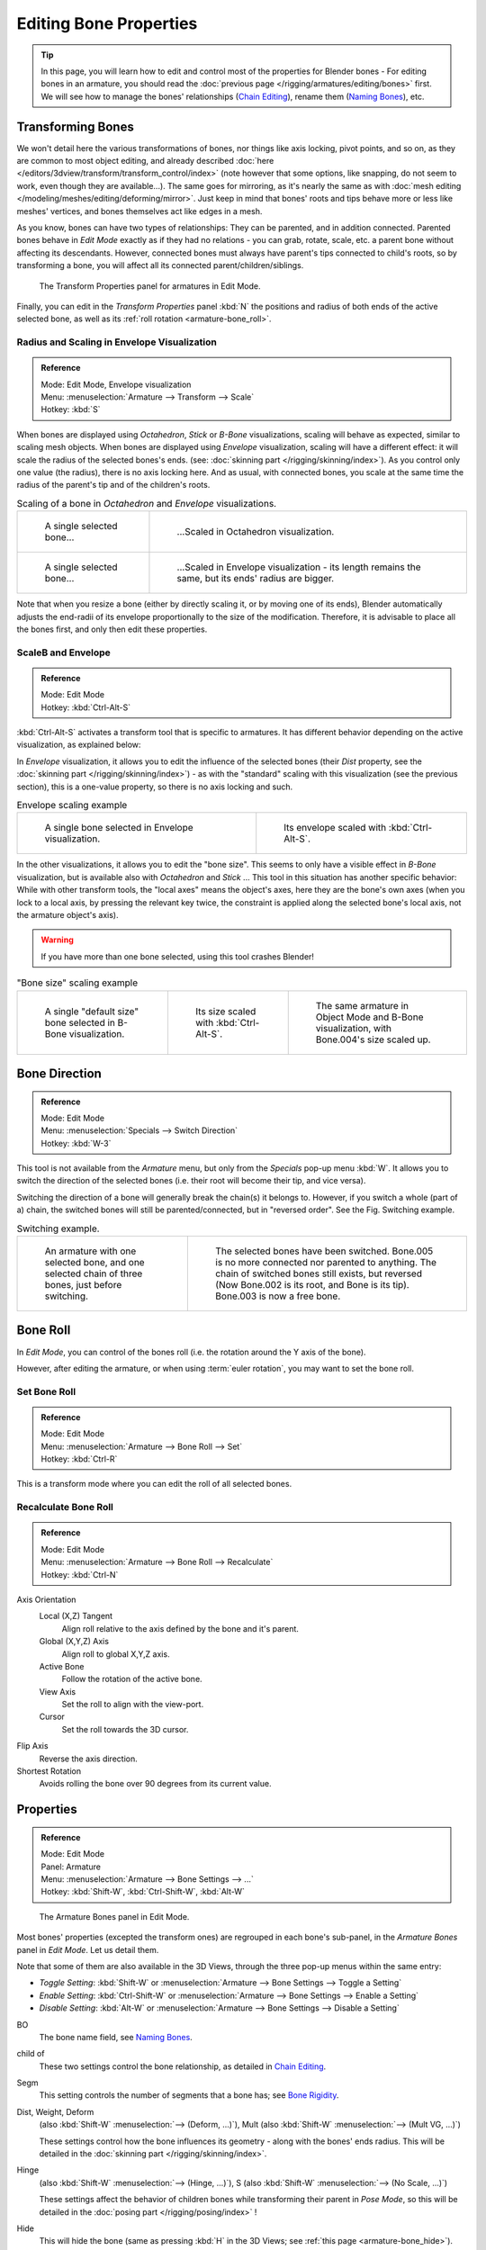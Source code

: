..    TODO/Review: {{review|copy=X}}.

***********************
Editing Bone Properties
***********************

.. tip:: 

   In this page, you will learn how to edit and control most of the properties for Blender bones -
   For editing bones in an armature,
   you should read the :doc:`previous page </rigging/armatures/editing/bones>` first.
   We will see how to manage the bones' relationships (`Chain Editing`_), rename them (`Naming Bones`_), etc.


Transforming Bones
==================

We won't detail here the various transformations of bones, nor things like axis locking, pivot points, and so on,
as they are common to most object editing, and already described
:doc:`here </editors/3dview/transform/transform_control/index>`
(note however that some options, like snapping, do not seem to work, even though they are available...).
The same goes for mirroring,
as it's nearly the same as with :doc:`mesh editing </modeling/meshes/editing/deforming/mirror>`.
Just keep in mind that bones' roots and tips behave more or less like meshes' vertices,
and bones themselves act like edges in a mesh.

As you know, bones can have two types of relationships: They can be parented,
and in addition connected. Parented bones behave in *Edit Mode* exactly as if they
had no relations - you can grab, rotate, scale, etc.
a parent bone without affecting its descendants. However,
connected bones must always have parent's tips connected to child's roots,
so by transforming a bone, you will affect all its connected parent/children/siblings.


.. figure:: /images/RiggingTransformPropertiesPanelEditMode.jpg
   :width: 200px

   The Transform Properties panel for armatures in Edit Mode.


Finally, you can edit in the *Transform Properties* panel :kbd:`N`
the positions and radius of both ends of the active selected bone,
as well as its :ref:`roll rotation <armature-bone_roll>`.


Radius and Scaling in Envelope Visualization
--------------------------------------------

.. admonition:: Reference
   :class: refbox

   | Mode:     Edit Mode, Envelope visualization
   | Menu:     :menuselection:`Armature --> Transform --> Scale`
   | Hotkey:   :kbd:`S`


When bones are displayed using *Octahedron*, *Stick* or *B-Bone* visualizations,
scaling will behave as expected, similar to scaling mesh objects.
When bones are displayed using *Envelope* visualization, scaling will have a different effect:
it will scale the radius of the selected bones's ends. (see: :doc:`skinning part </rigging/skinning/index>`).
As you control only one value (the radius), there is no axis locking here. And as usual, with connected bones,
you scale at the same time the radius of the parent's tip and of the children's roots.

.. list-table::
   Scaling of a bone in *Octahedron* and *Envelope* visualizations.

   * - .. figure:: /images/RiggingBoneSelectExEditModeWholeBone.jpg
          :width: 300px

          A single selected bone...

     - .. figure:: /images/RiggingBoneScalingExEditModeOctahedron.jpg
          :width: 300px

          ...Scaled in Octahedron visualization.

   * - .. figure:: /images/RiggingBoneScalingExEditModeEnvelope1.jpg
          :width: 300px

          A single selected bone...

     - .. figure:: /images/RiggingBoneScalingExEditModeEnvelope2.jpg
          :width: 300px

          ...Scaled in Envelope visualization - its length remains the same, but its ends' radius are bigger.


Note that when you resize a bone (either by directly scaling it,
or by moving one of its ends), Blender automatically adjusts the end-radii of its envelope
proportionally to the size of the modification. Therefore,
it is advisable to place all the bones first, and only then edit these properties.


ScaleB and Envelope
-------------------

.. admonition:: Reference
   :class: refbox

   | Mode:     Edit Mode
   | Hotkey:   :kbd:`Ctrl-Alt-S`


:kbd:`Ctrl-Alt-S` activates a transform tool that is specific to armatures.
It has different behavior depending on the active visualization, as explained below:

In *Envelope* visualization, it allows you to edit the influence of the selected bones
(their *Dist* property, see the :doc:`skinning part </rigging/skinning/index>`) -
as with the "standard" scaling with this visualization (see the previous section),
this is a one-value property, so there is no axis locking and such.

.. list-table::
   Envelope scaling example

   * - .. figure:: /images/RiggingBoneScalingExEditModeEnvelope1.jpg
          :width: 300px

          A single bone selected in Envelope visualization.

     - .. figure:: /images/RiggingBoneAltScalingExEditModeEnvelope.jpg
          :width: 300px

          Its envelope scaled with :kbd:`Ctrl-Alt-S`.


In the other visualizations, it allows you to edit the "bone size".
This seems to only have a visible effect in *B-Bone* visualization, but is available
also with *Octahedron* and *Stick* ... This tool in this situation has
another specific behavior: While with other transform tools,
the "local axes" means the object's axes, here they are the bone's own axes
(when you lock to a local axis, by pressing the relevant key twice,
the constraint is applied along the selected bone's local axis,
not the armature object's axis).

.. warning::

   If you have more than one bone selected, using this tool crashes Blender!


.. list-table::
   "Bone size" scaling example

   * - .. figure:: /images/RiggingBoneAltScalingExEditModeBBone1.jpg
          :width: 200px

          A single "default size" bone selected in B-Bone visualization.

     - .. figure:: /images/RiggingBoneAltScalingExEditModeBBone2.jpg
          :width: 200px

          Its size scaled with :kbd:`Ctrl-Alt-S`.

     - .. figure:: /images/RiggingBoneAltScalingExObjectModeBBone.jpg
          :width: 200px

          The same armature in Object Mode and B-Bone visualization, with Bone.004's size scaled up.


Bone Direction
==============

.. admonition:: Reference
   :class: refbox

   | Mode:     Edit Mode
   | Menu:     :menuselection:`Specials --> Switch Direction`
   | Hotkey:   :kbd:`W-3`


This tool is not available from the *Armature* menu,
but only from the *Specials* pop-up menu :kbd:`W`.
It allows you to switch the direction of the selected bones (i.e.
their root will become their tip, and vice versa).

Switching the direction of a bone will generally break the chain(s) it belongs to.
However, if you switch a whole (part of a) chain, the switched bones will still be parented/connected,
but in "reversed order". See the Fig. Switching example.

.. list-table::
   Switching example.

   * - .. figure:: /images/RiggingBoneSwitchExEditMode1.jpg
          :width: 300px

          An armature with one selected bone, and one selected chain of three bones, just before switching.

     - .. figure:: /images/RiggingBoneSwitchExEditMode2.jpg
          :width: 300px

          The selected bones have been switched. Bone.005 is no more connected nor parented to anything.
          The chain of switched bones still exists, but reversed (Now Bone.002 is its root, and Bone is its tip).
          Bone.003 is now a free bone.


.. _armature-bone_roll:

Bone Roll
=========

In *Edit Mode*, you can control of the bones roll
(i.e. the rotation around the Y axis of the bone).

However, after editing the armature, or when using :term:`euler rotation`,
you may want to set the bone roll.


Set Bone Roll
-------------

.. admonition:: Reference
   :class: refbox

   | Mode:     Edit Mode
   | Menu:     :menuselection:`Armature --> Bone Roll --> Set`
   | Hotkey:   :kbd:`Ctrl-R`

This is a transform mode where you can edit the roll of all selected bones.


Recalculate Bone Roll
---------------------

.. admonition:: Reference
   :class: refbox

   | Mode:     Edit Mode
   | Menu:     :menuselection:`Armature --> Bone Roll --> Recalculate`
   | Hotkey:   :kbd:`Ctrl-N`


Axis Orientation
   Local (X,Z) Tangent
      Align roll relative to the axis defined by the bone and it's parent.
   Global (X,Y,Z) Axis
      Align roll to global X,Y,Z axis.
   Active Bone
      Follow the rotation of the active bone.
   View Axis
      Set the roll to align with the view-port.
   Cursor
      Set the roll towards the 3D cursor.
Flip Axis
   Reverse the axis direction.
Shortest Rotation
   Avoids rolling the bone over 90 degrees from its current value.


.. _armature-bone_properties:

Properties
==========

.. admonition:: Reference
   :class: refbox

   | Mode:     Edit Mode
   | Panel:    Armature
   | Menu:     :menuselection:`Armature --> Bone Settings --> ...`
   | Hotkey:   :kbd:`Shift-W`, :kbd:`Ctrl-Shift-W`, :kbd:`Alt-W`


.. figure:: /images/RiggingEditingCxtArmatureBonesPanelEditMode.jpg
   :width: 200px

   The Armature Bones panel in Edit Mode.


Most bones' properties (excepted the transform ones) are regrouped in each bone's sub-panel,
in the *Armature Bones* panel in *Edit Mode*. Let us detail them.

Note that some of them are also available in the 3D Views, 
through the three pop-up menus within the same entry:

- *Toggle Setting*: :kbd:`Shift-W` or :menuselection:`Armature --> Bone Settings --> Toggle a Setting`
- *Enable Setting*: :kbd:`Ctrl-Shift-W` or :menuselection:`Armature --> Bone Settings --> Enable a Setting`
- *Disable Setting*: :kbd:`Alt-W` or :menuselection:`Armature --> Bone Settings --> Disable a Setting`

BO
   The bone name field, see `Naming Bones`_.
child of
   These two settings control the bone relationship, as detailed in
   `Chain Editing`_.
Segm
   This setting controls the number of segments that a bone has; see
   `Bone Rigidity`_.
Dist, Weight, Deform
   (also :kbd:`Shift-W` :menuselection:`--> (Deform, ...)`), Mult
   (also :kbd:`Shift-W` :menuselection:`--> (Mult VG, ...)`)

   These settings control how the bone influences its geometry - along with the bones' ends radius.
   This will be detailed in the :doc:`skinning part </rigging/skinning/index>`.
Hinge 
   (also :kbd:`Shift-W` :menuselection:`--> (Hinge, ...)`), S
   (also :kbd:`Shift-W` :menuselection:`--> (No Scale, ...)`)

   These settings affect the behavior of children bones while transforming their parent in *Pose Mode*,
   so this will be detailed in the :doc:`posing part </rigging/posing/index>` !
Hide
   This will hide the bone (same as pressing :kbd:`H` in the 3D Views;
   see :ref:`this page <armature-bone_hide>`).
Lock 
   (also :kbd:`Shift-W` :menuselection:`--> (Locked, ...)`)
   This will prevent all editing of the bone in *Edit Mode*;
   see :doc:`previous page </rigging/armatures/editing/bones>`.
Layers button
   These small buttons allow you to control to which bone layer this bone belongs;
   see :ref:`this page <armature-layers>`.


.. _armature-bone-rigid:

Bone Rigidity
=============

.. admonition:: Reference
   :class: refbox

   | Mode:     Edit and Pose Mode
   | Panel:    Armature


.. figure:: /images/RiggingEditingCxtArmatureBonesPanelPoseMode.jpg
   :width: 200px

   The Armature Bones panel in Pose Mode.


Even though you have the *Segm* setting available in *Edit Mode*
(bones sub-panel, in the *Armature Bones* panel),
you should switch to the *Pose Mode* :kbd:`Ctrl-Tab` to edit these "smooth"
bones' properties - one explanation to this strange need is that in *Edit Mode*,
even in *B-Bone* visualization, bones are drawn as sticks,
so you can't visualize the effects of these settings.


.. figure:: /images/RiggingBBoneSegmentExPoseMode.jpg
   :width: 200px

   An armature in Pose Mode, B-Bone visualization: Bone.003 has one segment,
   Bone.004 has four, and Bone.005 has sixteen.


We saw in :doc:`this page </rigging/armatures/bones/index>` that bones are made
of small rigid segments mapped to a "virtual" Bézier curve.
The *Segm* numeric field allows you to set the number of segments inside a given bone - by default,
it is set to 1, which gives a standard rigid bone. The higher this setting (max is 32), the smoother the bone,
but the heavier the pose calculations...

Each bone's ends are mapped to its "virtual" Bezier curve's
:ref:`"auto" <curve-handle_type-auto>`
handle. Therefore, you can't control their direction,
but you can change their "length" using the *In* and *Out* numeric fields,
to control the "root handle" and "tip handle" of the bone, respectively.
These values are proportional to the default length, which of course automatically varies depending on bone length,
angle with previous/next bones in the chain, and so on.


.. list-table::
   Bone In / Out settings example, with a materialized Bézier curve.

   * - .. figure:: /images/RiggingBBoneInOutEx1.jpg
          :width: 300px

          Look at Bone.004: it has the default In and Out values (1.0).

     - .. figure:: /images/RiggingBBoneInOutEx2.jpg
          :width: 300px

          Bone.004 with In at 2.0, and Out at 0.0.


.. _armature-bone_chain_edit:

Chain Editing
=============

.. admonition:: Reference
   :class: refbox

   | Mode:     Edit Mode
   | Panel:    Armature
   | Menu:     :menuselection:`Armature --> Parent --> ...`
   | Hotkey:   :kbd:`Ctrl-P`, :kbd:`Alt-P`


You can edit the relationships between bones (and hence create/modify the chains of bones)
both from the 3D Views and the Properties editor. Whatever method you prefer,
it's always a matter of deciding, for each bone, if it has to be parented to another one,
and if so, if it should be connected to it.

To parent and/or connect bones, you can:

- In a 3D View, select the bone and *then* its future parent, and press :kbd:`Ctrl-P`
  (or :menuselection:`Armature --> Parent --> Make Parent...`).
  In the small *Make Parent* menu that pops up, choose *Connected*
  if you want the child to be connected to its parent, else click on *Keep Offset*.
  If you have selected more than two bones, they will all be parented to the last selected one.
  If you only select one already-parented bone, or all selected bones are already parented to the last selected one,
  your only choice is to connect them, if not already done.
  If you select only one non-parented bone, you'll get the *Need selected bone(s)* error message...

  .. note:: 

      With this method, the newly-children bones won't be scaled nor rotated -
      they will just be translated if you chose to connect them to their parent's tip.

- In the Properties editor, *Armature Bones* panel, for each selected bone,
  you can select its parent in the *Parent* drop-down list to the upper right corner of its sub-panel.
  If you want them to be connected, just enable the little *Con* button to the right of the list.

  .. note:: 

      With this method, the tip of the child bone will never be translated -
      so if *Con* is enabled, the child bone will be completely transformed by the operation.


.. list-table::
   Parenting example.

   * - .. figure:: /images/RiggingBoneRelationshipExEditMode1.jpg
          :width: 300px

          The starting armature, with Bone.005 parented and connected to Bone.004.

     - .. figure:: /images/RiggingBoneRelationshipExEditMode4.jpg
          :width: 300px

          Bone.005 re-parented to Bone.002, but not connected to it
          (same result, using either :kbd:`Ctrl-P-2` in 3D View, or the Armature Bones panel settings).

   * - .. figure:: /images/RiggingBoneRelationshipExEditMode2.jpg
          :width: 300px

          Bone.005 parented and connected to Bone.002, using :kbd:`Ctrl-P-1` in 3D View.

     - .. figure:: /images/RiggingBoneRelationshipExEditMode3.jpg
          :width: 300px

          Bone.005 parented and connected to Bone.002, using the Parent drop-down list of Bone.005 sub-panel.


To disconnect and/or free bones, you can:

- In a 3D View, select the desired bones, and press :kbd:`Alt-P`
  (or :menuselection:`Armature --> Parent --> Clear Parent...`).
  In the small *Clear Parent* menu that pops up, choose *Clear Parent* to completely free all selected bones,
  or *Disconnect Bone* if you just want to break their connections.
- In the Properties editor, *Armature Bones* panel, for each selected bone, you can select no parent in the
  *Parent* drop-down list of its sub-panel, to free it completely.
  If you just want to disconnect it from its parent, disable the *Con* button.

Note that relationships with non-selected children are never modified.


.. _armature-editing-naming_bones:

Naming Bones
============

.. admonition:: Reference
   :class: refbox

   | Mode:     Edit Mode
   | Panel:    Armature, Transform Properties (3D View, :kbd:`N`)


You can rename your bones, either using the *Bone* field of the *Transform Properties*
panel in the 3D Views, for the active bone :kbd:`N`,
or using the *BO* field in each bone sub-panel of the *Armature Bones* panel
in *Edit Mode*.

Blender also provides you some tools that take advantage of bones named in a left/right
symmetry fashion, and others that automatically name the bones of an armature.
Let us look at this in detail.


.. _armature-editing-naming_conventions:

Naming Conventions
------------------

.. figure:: /images/Ie_bonesname.jpg
   :width: 440px

   An example of left/right bone naming in a simple rig.


Naming conventions in Blender are not only useful for you in finding the right bone,
but also to tell Blender when any two of them are counterparts.

In case your armature can be mirrored in half (i.e. it's bilaterally symmetrical),
it's worthwhile to stick to a left/right naming convention.
This will enable you to use some tools that will probably save you time and effort
(like the *X-Axis Mirror* editing tool we saw above...).


- First you should give your bones meaningful base-names, like "leg", "arm", "finger", "back", "foot", etc.
- If you have a bone that has a copy on the other side (a pair), like an arm,
  give it one of the following separators:

  - Left/right separators can be either the second position
    "L\ **_**\ calfbone" or last-but-one "calfbone\ **.**\R"
  - If there is a lower or upper case "L", "R", "left" or "right", Blender handles the counterpart correctly.
    See below for a list of valid separators.
    Pick one and stick to it as close as possible when rigging; it will pay off. 
   
   Examples of valid saparators:

    - (nothing): handLeft --> handRight
    - ``_`` (underscore): hand\ **_**\L --> hand\ **_**\R
    - ``.`` (dot): hand\ **.**\l --> hand\ **.**\r
    - ``-`` (dash): hand\ **-**\l --> hand\ **-**\r
    - `` `` (space): hand LEFT --> hand RIGHT

    Note that all examples above are also valid with the left/right part placed before the name.
    You can only use the short "L"/ "R" code if you use a separator (i.e. "handL"/ "handR" won't work!).

- Before Blender handles an armature for mirroring or flipping,
  it first removes the number extension, e.g. ".001".
- You can copy a bone named "bla.L" and flip it over using :kbd:`W` :menuselection:`--> Flip Left-Right Names`.
  Blender will name the copy "bla.L.001" and flipping the name will give you "bla.R".


Bone name flipping
------------------

.. admonition:: Reference
   :class: refbox

   | Mode:     Edit Mode
   | Menu:     :menuselection:`Armature --> Flip Left & Right Names`
   | Hotkey:   :kbd:`W-4`


You can flip left/right markers (see above) in selected bone names,
using either :menuselection:`Armature --> Flip Left & Right Names`,
or :menuselection:`Specials --> Flip Left-Right Names`, :kbd:`W-4`.
This can be useful if you have constructed half of a symmetrical rig
(marked for a left or right side) and duplicated and mirrored it,
and want to update the names for the new side.
Blender will swap text in bone names according to the above naming conventions,
and remove number extensions if possible.


Auto bone naming
----------------

.. admonition:: Reference
   :class: refbox

   | Mode:     Edit Mode
   | Menu:     :menuselection:`Armature --> AutoName Left-Right`,
     :menuselection:`Armature --> AutoName Front-Back`, :menuselection:`Armature --> AutoName Top-Bottom`
   | Hotkey:   :kbd:`W-5`, :kbd:`W-6`, :kbd:`W-7`


The three *AutoName* entries of the *Armature* and *Specials*
:kbd:`W` menus allows you to automatically add a suffix to all selected bones, based
on the position of their root relative to the armature center and its local coordinates :

AutoName Left-Right
   will add the ".L" suffix to all bones with a *positive* X-coordinate root,
   and the ".R" suffix to all bones with a *negative* X-coordinate root.
   If the root is exactly at 0.0 on the X-axis, the X-coordinate of the tip is used.
   If both ends are at 0.0 on the X-axis, the bone will just get a period suffix, with no "L"/ "R"
   (as Blender cannot decide whether it is a left or right bone...).
AutoName Front-Back
   will add the ".Bk" suffix to all bones with a *positive* Y-coordinate root,
   and the ".Fr" suffix to all bones with a *negative* Y-coordinate root.
   The same as with *AutoName Left-Right* goes for 0.0 Y-coordinate bones...
AutoName Top-Bottom
   will add the ".Top" suffix to all bones with a *positive* Z-coordinate root,
   and the ".Bot" suffix to all bones with a *negative* Z-coordinate root.
   The same as with *AutoName Left-Right* goes for 0.0 Z-coordinate bones...
